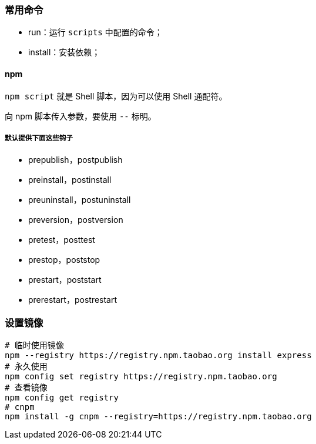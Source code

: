 === 常用命令

* run：运行 `scripts` 中配置的命令；
* install：安装依赖；


==== npm

`npm script` 就是 Shell 脚本，因为可以使用 Shell 通配符。

向 npm 脚本传入参数，要使用 `--` 标明。

===== 默认提供下面这些钩子

- prepublish，postpublish
- preinstall，postinstall
- preuninstall，postuninstall
- preversion，postversion
- pretest，posttest
- prestop，poststop
- prestart，poststart
- prerestart，postrestart



=== 设置镜像

[source,shell]
----
# 临时使用镜像
npm --registry https://registry.npm.taobao.org install express
# 永久使用
npm config set registry https://registry.npm.taobao.org
# 查看镜像
npm config get registry
# cnpm
npm install -g cnpm --registry=https://registry.npm.taobao.org
----
